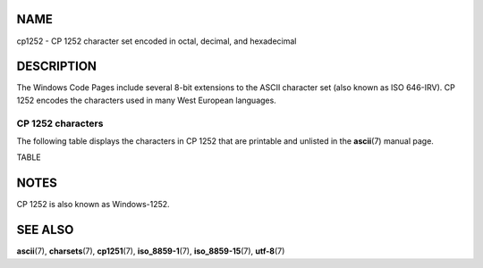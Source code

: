 NAME
====

cp1252 - CP 1252 character set encoded in octal, decimal, and
hexadecimal

DESCRIPTION
===========

The Windows Code Pages include several 8-bit extensions to the ASCII
character set (also known as ISO 646-IRV). CP 1252 encodes the
characters used in many West European languages.

CP 1252 characters
------------------

The following table displays the characters in CP 1252 that are
printable and unlisted in the **ascii**\ (7) manual page.

TABLE

NOTES
=====

CP 1252 is also known as Windows-1252.

SEE ALSO
========

**ascii**\ (7), **charsets**\ (7), **cp1251**\ (7), **iso_8859-1**\ (7),
**iso_8859-15**\ (7), **utf-8**\ (7)
